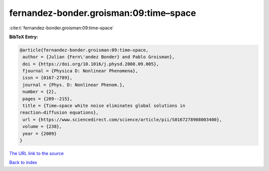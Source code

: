 fernandez-bonder.groisman:09:time–space
=======================================

:cite:t:`fernandez-bonder.groisman:09:time–space`

**BibTeX Entry:**

.. code-block:: bibtex

   @article{fernandez-bonder.groisman:09:time–space,
    author = {Julian {Fern\'andez Bonder} and Pablo Groisman},
    doi = {https://doi.org/10.1016/j.physd.2008.09.005},
    fjournal = {Physica D: Nonlinear Phenomena},
    issn = {0167-2789},
    journal = {Phys. D: Nonlinear Phenom.},
    number = {2},
    pages = {209--215},
    title = {Time–space white noise eliminates global solutions in
   reaction–diffusion equations},
    url = {https://www.sciencedirect.com/science/article/pii/S0167278908003400},
    volume = {238},
    year = {2009}
   }
`The URL link to the source <ttps://www.sciencedirect.com/science/article/pii/S0167278908003400}>`_


`Back to index <../By-Cite-Keys.html>`_
